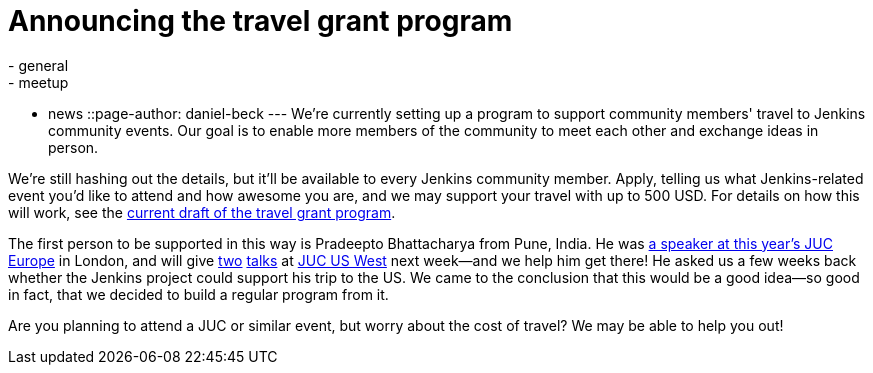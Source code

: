 = Announcing the travel grant program
:nodeid: 609
:created: 1440528635
:tags:
  - general
  - meetup
  - news
::page-author: daniel-beck
---
We're currently setting up a program to support community members' travel to Jenkins community events. Our goal is to enable more members of the community to meet each other and exchange ideas in person.

We're still hashing out the details, but it'll be available to every Jenkins community member. Apply, telling us what Jenkins-related event you'd like to attend and how awesome you are, and we may support your travel with up to 500 USD. For details on how this will work, see the https://wiki.jenkins.io/display/JENKINS/Travel+Grant+Program[current draft of the travel grant program].

The first person to be supported in this way is Pradeepto Bhattacharya from Pune, India. He was https://www.cloudbees.com/jenkins/juc-2015/abstracts/europe/01-01-1400-bhattacharya[a speaker at this year's JUC Europe] in London, and will give https://www.cloudbees.com/jenkins/juc-2015/abstracts/us-west/02-02-1400[two] https://www.cloudbees.com/jenkins/juc-2015/abstracts/us-west/02-02-1130[talks] at https://www.cloudbees.com/jenkins/juc-2015/us-west[JUC US West] next week--and we help him get there! He asked us a few weeks back whether the Jenkins project could support his trip to the US. We came to the conclusion that this would be a good idea--so good in fact, that we decided to build a regular program from it.

Are you planning to attend a JUC or similar event, but worry about the cost of travel? We may be able to help you out!
